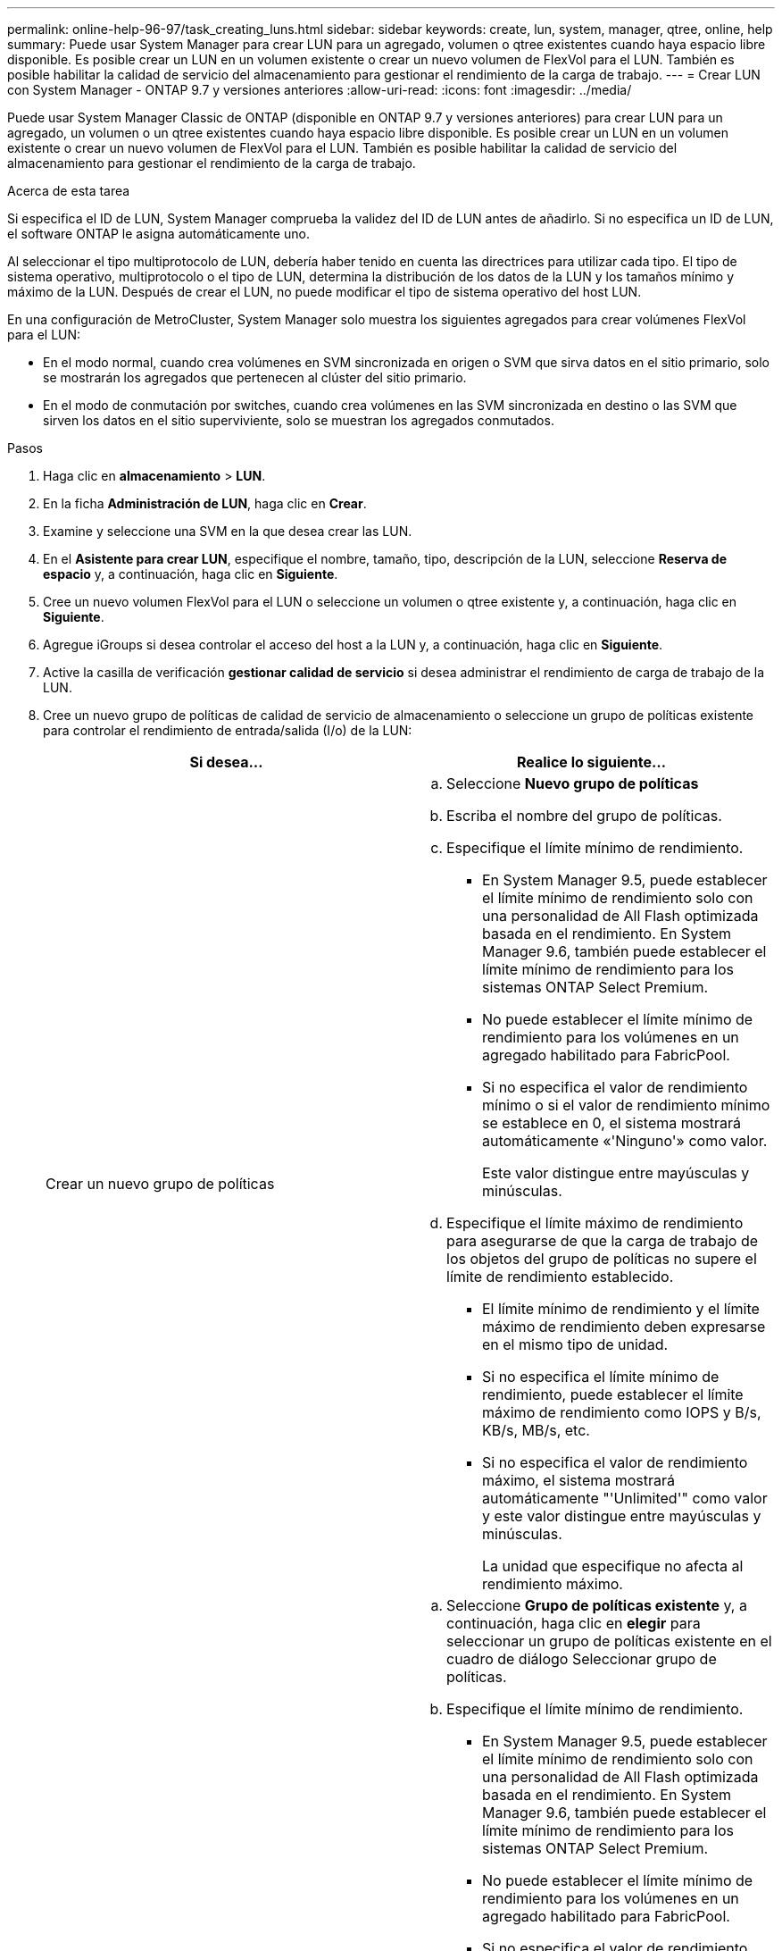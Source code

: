 ---
permalink: online-help-96-97/task_creating_luns.html 
sidebar: sidebar 
keywords: create, lun, system, manager, qtree, online, help 
summary: Puede usar System Manager para crear LUN para un agregado, volumen o qtree existentes cuando haya espacio libre disponible. Es posible crear un LUN en un volumen existente o crear un nuevo volumen de FlexVol para el LUN. También es posible habilitar la calidad de servicio del almacenamiento para gestionar el rendimiento de la carga de trabajo. 
---
= Crear LUN con System Manager - ONTAP 9.7 y versiones anteriores
:allow-uri-read: 
:icons: font
:imagesdir: ../media/


[role="lead"]
Puede usar System Manager Classic de ONTAP (disponible en ONTAP 9.7 y versiones anteriores) para crear LUN para un agregado, un volumen o un qtree existentes cuando haya espacio libre disponible. Es posible crear un LUN en un volumen existente o crear un nuevo volumen de FlexVol para el LUN. También es posible habilitar la calidad de servicio del almacenamiento para gestionar el rendimiento de la carga de trabajo.

.Acerca de esta tarea
Si especifica el ID de LUN, System Manager comprueba la validez del ID de LUN antes de añadirlo. Si no especifica un ID de LUN, el software ONTAP le asigna automáticamente uno.

Al seleccionar el tipo multiprotocolo de LUN, debería haber tenido en cuenta las directrices para utilizar cada tipo. El tipo de sistema operativo, multiprotocolo o el tipo de LUN, determina la distribución de los datos de la LUN y los tamaños mínimo y máximo de la LUN. Después de crear el LUN, no puede modificar el tipo de sistema operativo del host LUN.

En una configuración de MetroCluster, System Manager solo muestra los siguientes agregados para crear volúmenes FlexVol para el LUN:

* En el modo normal, cuando crea volúmenes en SVM sincronizada en origen o SVM que sirva datos en el sitio primario, solo se mostrarán los agregados que pertenecen al clúster del sitio primario.
* En el modo de conmutación por switches, cuando crea volúmenes en las SVM sincronizada en destino o las SVM que sirven los datos en el sitio superviviente, solo se muestran los agregados conmutados.


.Pasos
. Haga clic en *almacenamiento* > *LUN*.
. En la ficha *Administración de LUN*, haga clic en *Crear*.
. Examine y seleccione una SVM en la que desea crear las LUN.
. En el *Asistente para crear LUN*, especifique el nombre, tamaño, tipo, descripción de la LUN, seleccione *Reserva de espacio* y, a continuación, haga clic en *Siguiente*.
. Cree un nuevo volumen FlexVol para el LUN o seleccione un volumen o qtree existente y, a continuación, haga clic en *Siguiente*.
. Agregue iGroups si desea controlar el acceso del host a la LUN y, a continuación, haga clic en *Siguiente*.
. Active la casilla de verificación *gestionar calidad de servicio* si desea administrar el rendimiento de carga de trabajo de la LUN.
. Cree un nuevo grupo de políticas de calidad de servicio de almacenamiento o seleccione un grupo de políticas existente para controlar el rendimiento de entrada/salida (I/o) de la LUN:
+
|===
| Si desea... | Realice lo siguiente... 


 a| 
Crear un nuevo grupo de políticas
 a| 
.. Seleccione *Nuevo grupo de políticas*
.. Escriba el nombre del grupo de políticas.
.. Especifique el límite mínimo de rendimiento.
+
*** En System Manager 9.5, puede establecer el límite mínimo de rendimiento solo con una personalidad de All Flash optimizada basada en el rendimiento. En System Manager 9.6, también puede establecer el límite mínimo de rendimiento para los sistemas ONTAP Select Premium.
*** No puede establecer el límite mínimo de rendimiento para los volúmenes en un agregado habilitado para FabricPool.
*** Si no especifica el valor de rendimiento mínimo o si el valor de rendimiento mínimo se establece en 0, el sistema mostrará automáticamente «'Ninguno'» como valor.
+
Este valor distingue entre mayúsculas y minúsculas.



.. Especifique el límite máximo de rendimiento para asegurarse de que la carga de trabajo de los objetos del grupo de políticas no supere el límite de rendimiento establecido.
+
*** El límite mínimo de rendimiento y el límite máximo de rendimiento deben expresarse en el mismo tipo de unidad.
*** Si no especifica el límite mínimo de rendimiento, puede establecer el límite máximo de rendimiento como IOPS y B/s, KB/s, MB/s, etc.
*** Si no especifica el valor de rendimiento máximo, el sistema mostrará automáticamente "'Unlimited'" como valor y este valor distingue entre mayúsculas y minúsculas.
+
La unidad que especifique no afecta al rendimiento máximo.







 a| 
Seleccione un grupo de políticas existente
 a| 
.. Seleccione *Grupo de políticas existente* y, a continuación, haga clic en *elegir* para seleccionar un grupo de políticas existente en el cuadro de diálogo Seleccionar grupo de políticas.
.. Especifique el límite mínimo de rendimiento.
+
*** En System Manager 9.5, puede establecer el límite mínimo de rendimiento solo con una personalidad de All Flash optimizada basada en el rendimiento. En System Manager 9.6, también puede establecer el límite mínimo de rendimiento para los sistemas ONTAP Select Premium.
*** No puede establecer el límite mínimo de rendimiento para los volúmenes en un agregado habilitado para FabricPool.
*** Si no especifica el valor de rendimiento mínimo o si el valor de rendimiento mínimo se establece en 0, el sistema mostrará automáticamente «'Ninguno'» como valor.
+
Este valor distingue entre mayúsculas y minúsculas.



.. Especifique el límite máximo de rendimiento para asegurarse de que la carga de trabajo de los objetos del grupo de políticas no supere el límite de rendimiento establecido.
+
*** El límite mínimo de rendimiento y el límite máximo de rendimiento deben expresarse en el mismo tipo de unidad.
*** Si no especifica el límite mínimo de rendimiento, puede establecer el límite máximo de rendimiento como IOPS y B/s, KB/s, MB/s, etc.
*** Si no especifica el valor de rendimiento máximo, el sistema mostrará automáticamente "'Unlimited'" como valor y este valor distingue entre mayúsculas y minúsculas.
+
La unidad que especifique no afecta al rendimiento máximo.



+
Si el grupo de políticas se ha asignado a más de un objeto, el rendimiento máximo que se configure se compartirá entre todos los objetos.



|===
. Revise los detalles especificados en la ventana *resumen de LUN* y, a continuación, haga clic en *Siguiente*.
. Confirme los detalles y, a continuación, haga clic en *Finalizar* para completar el asistente.


*Información relacionada*

xref:reference_luns_window.adoc[Ventana de LUN]

xref:concept_lun_multiprotocol_type_guidelines.adoc[Directrices para usar el tipo multiprotocolo de LUN]

